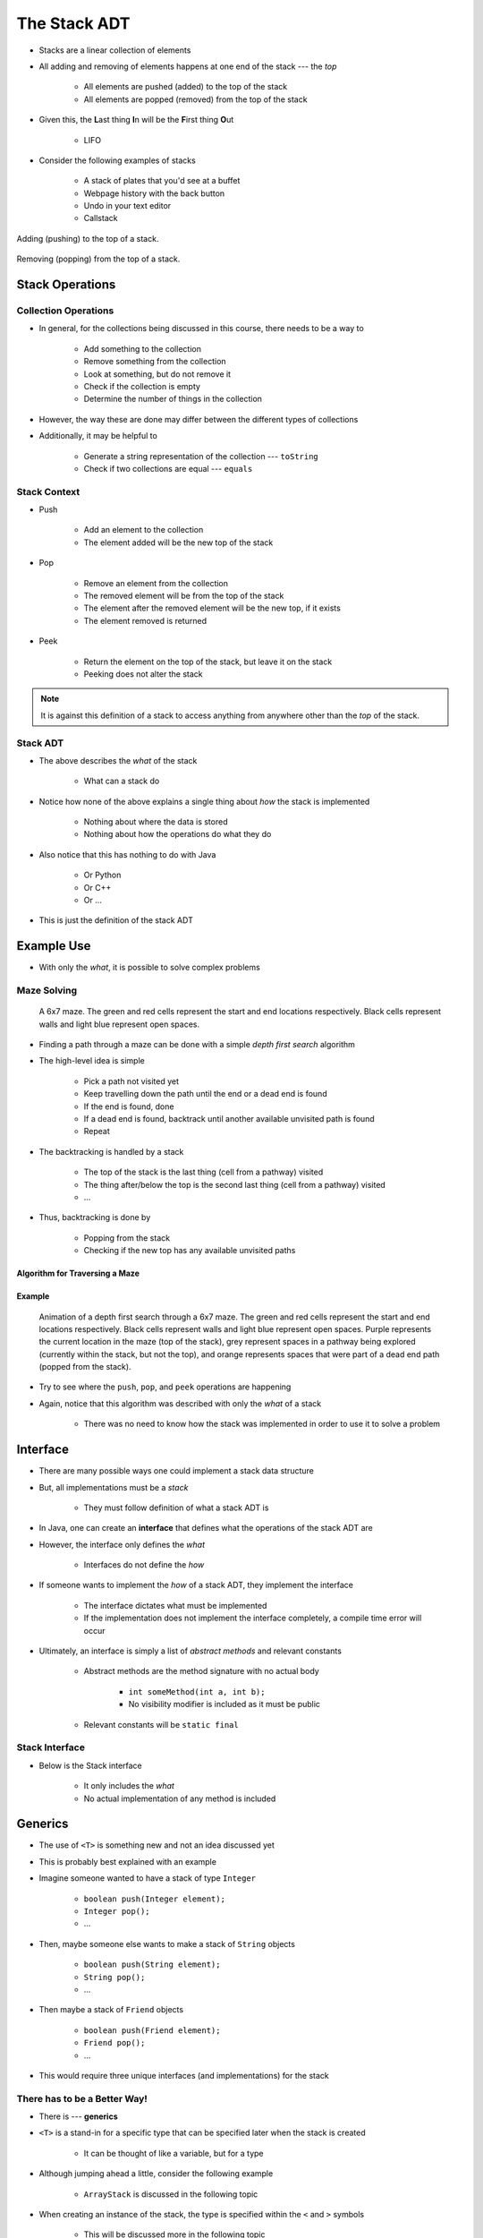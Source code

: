 *************
The Stack ADT
*************

* Stacks are a linear collection of elements
* All adding and removing of elements happens at one end of the stack --- the *top*

    * All elements are pushed (added) to the top of the stack
    * All elements are popped (removed) from the top of the stack


* Given this, the **L**\ ast thing **I**\ n will be the **F**\ irst thing **O**\ ut

    * LIFO


* Consider the following examples of stacks

    * A stack of plates that you'd see at a buffet
    * Webpage history with the back button
    * Undo in your text editor
    * Callstack


.. figure:: stack_add.png
    :width: 500 px
    :align: center

    Adding (pushing) to the top of a stack.


.. figure:: stack_remove.png
    :width: 500 px
    :align: center

    Removing (popping) from the top of a stack.


Stack Operations
================

Collection Operations
---------------------

* In general, for the collections being discussed in this course, there needs to be a way to

    * Add something to the collection
    * Remove something from the collection
    * Look at something, but do not remove it
    * Check if the collection is empty
    * Determine the number of things in the collection

* However, the way these are done may differ between the different types of collections

* Additionally, it may be helpful to

    * Generate a string representation of the collection --- ``toString``
    * Check if two collections are equal --- ``equals``


Stack Context
-------------

* Push

    * Add an element to the collection
    * The element added will be the new top of the stack


* Pop

    * Remove an element from the collection
    * The removed element will be from the top of the stack
    * The element after the removed element will be the new top, if it exists
    * The element removed is returned


* Peek

    * Return the element on the top of the stack, but leave it on the stack
    * Peeking does not alter the stack


.. note::

    It is against this definition of a stack to access anything from anywhere other than the *top* of the stack.


Stack ADT
---------

* The above describes the *what* of the stack

    * What can a stack do


* Notice how none of the above explains a single thing about *how* the stack is implemented

    * Nothing about where the data is stored
    * Nothing about how the operations do what they do


* Also notice that this has nothing to do with Java

    * Or Python
    * Or C++
    * Or ...


* This is just the definition of the stack ADT


Example Use
===========

* With only the *what*, it is possible to solve complex problems


Maze Solving
------------

    .. figure:: maze.png
        :width: 250 px
        :align: center

        A 6x7 maze. The green and red cells represent the start and end locations respectively. Black cells represent
        walls and light blue represent open spaces.


* Finding a path through a maze can be done with a simple *depth first search* algorithm
* The high-level idea is simple

    * Pick a path not visited yet
    * Keep travelling down the path until the end or a dead end is found
    * If the end is found, done
    * If a dead end is found, backtrack until another available unvisited path is found
    * Repeat


* The backtracking is handled by a stack

    * The top of the stack is the last thing (cell from a pathway) visited
    * The thing after/below the top is the second last thing (cell from a pathway) visited
    * ...


* Thus, backtracking is done by

    * Popping from the stack
    * Checking if the new top has any available unvisited paths


Algorithm for Traversing a Maze
^^^^^^^^^^^^^^^^^^^^^^^^^^^^^^^

.. code-block:: text
    :linenos:

    Add the start of the maze to the stack

    While the stack is not empty
        Get the top of the stack with a peek (current cell)
        If the top is the end
            done

        If an unvisited neighbour of the current cell exists
            Push the neighbour onto the stack

        Otherwise, if no admissible neighbour exists
            Pop from the stack

    If the loop ever exits because of an empty stack with nowhere to go that has yet to be explored, there is no solution


Example
^^^^^^^

    .. figure:: maze_animate.gif
        :width: 250 px
        :align: center

        Animation of a depth first search through a 6x7 maze. The green and red cells represent the start and end
        locations respectively. Black cells represent walls and light blue represent open spaces. Purple represents the
        current location in the maze (top of the stack), grey represent spaces in a pathway being explored (currently
        within the stack, but not the top), and orange represents spaces that were part of a dead end path (popped from
        the stack).


* Try to see where the ``push``, ``pop``, and ``peek`` operations are happening
* Again, notice that this algorithm was described with only the *what* of a stack

    * There was no need to know how the stack was implemented in order to use it to solve a problem


Interface
=========

* There are many possible ways one could implement a stack data structure
* But, all implementations must be a *stack*

    * They must follow definition of what a stack ADT is


* In Java, one can create an **interface** that defines what the operations of the stack ADT are
* However, the interface only defines the *what*

    * Interfaces do not define the *how*


* If someone wants to implement the *how* of a stack ADT, they implement the interface

    * The interface dictates what must be implemented
    * If the implementation does not implement the interface completely, a compile time error will occur


* Ultimately, an interface is simply a list of *abstract methods* and relevant constants

    * Abstract methods are the method signature with no actual body

        * ``int someMethod(int a, int b);``
        * No visibility modifier is included as it must be public


    * Relevant constants will be ``static final``


Stack Interface
---------------

* Below is the Stack interface

    * It only includes the *what*
    * No actual implementation of any method is included

.. code-block:: java
    :linenos:

    public interface Stack<T> {

        // Javadoc comments within Stack.java file
        boolean push(T element);
        T pop();
        T peek();
        boolean isEmpty();
        int size();
    }


Generics
========


* The use of ``<T>`` is something new and not an idea discussed yet
* This is probably best explained with an example

* Imagine someone wanted to have a stack of type ``Integer``

    * ``boolean push(Integer element);``
    * ``Integer pop();``
    * ...


* Then, maybe someone else wants to make a stack of ``String`` objects

    * ``boolean push(String element);``
    * ``String pop();``
    * ...


* Then maybe a stack of ``Friend`` objects

    * ``boolean push(Friend element);``
    * ``Friend pop();``
    * ...


* This would require three unique interfaces (and implementations) for the stack


There has to be a Better Way!
-----------------------------

* There is --- **generics**

* ``<T>`` is a stand-in for a specific type that can be specified later when the stack is created

    * It can be thought of like a variable, but for a type


* Although jumping ahead a little, consider the following example

    * ``ArrayStack`` is discussed in the following topic


.. code-block:: java
    :linenos:

    public class SomeClass {
        public static void main(String[] args) {
            Stack<Integer> myIntegerStack = new ArrayStack<Integer>();
            Stack<String> myStringStack = new ArrayStack<String>();
            Stack<Friend> myFriendStack = new ArrayStack<Friend>();
        }
    }


* When creating an instance of the stack, the type is specified within the ``<`` and ``>`` symbols

    * This will be discussed more in the following topic


* In the above example, with the use of generics

    * Three different stacks are created, each with a different type of object as its contents
    * Only one interface (and implementation) is needed for all three


.. note::

    The inclusion of ``<Type>`` on the instantiation side is not actually needed as Java can infer the type. Going
    forward, for simplicity, Java's *diamond operator* (``<>``) will be used, like so:

        .. code-block:: java
            :linenos:

                    Stack<Integer> myIntegerStack = new ArrayStack<>();
                    Stack<String> myStringStack = new ArrayStack<>();
                    Stack<Friend> myFriendStack = new ArrayStack<>();


.. warning::

    It is not possible to use primitive types (``int``, ``double``, ``boolean``, etc.) in generics. Instead, use the
    object version of the primitive type (``Integer``, ``Double``, ``Boolean``, etc).


For Next Time
=============

* Checkout the :doc:`Postfix expression evaluation stack example <postfix>`
* Read Chapter 3 Sections 2 -- 6

    * 13 pages


Playing Code
------------

* Download and play with the :download:`Stack</../main/java/Stack.java>` interface
